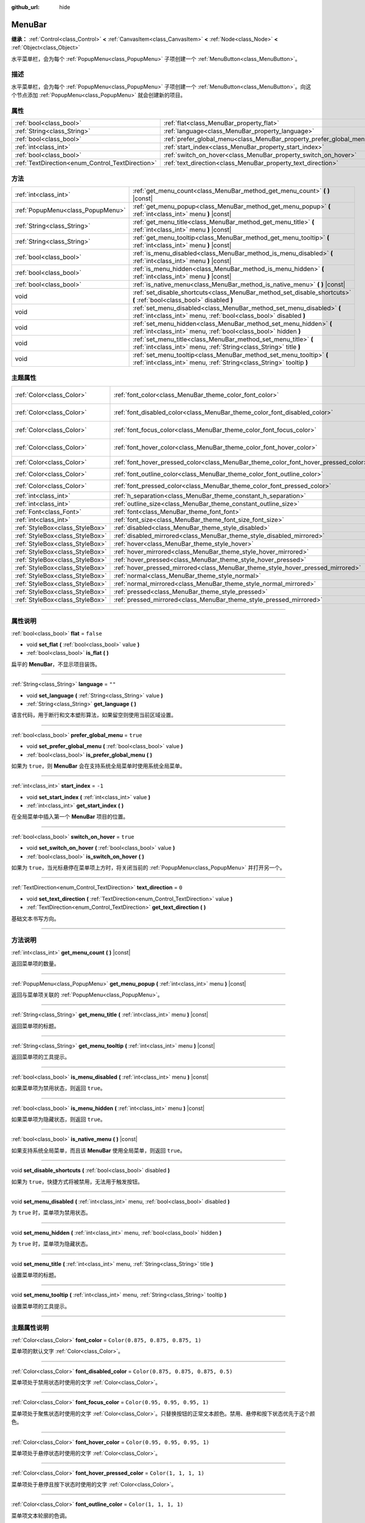 :github_url: hide

.. DO NOT EDIT THIS FILE!!!
.. Generated automatically from Godot engine sources.
.. Generator: https://github.com/godotengine/godot/tree/master/doc/tools/make_rst.py.
.. XML source: https://github.com/godotengine/godot/tree/master/doc/classes/MenuBar.xml.

.. _class_MenuBar:

MenuBar
=======

**继承：** :ref:`Control<class_Control>` **<** :ref:`CanvasItem<class_CanvasItem>` **<** :ref:`Node<class_Node>` **<** :ref:`Object<class_Object>`

水平菜单栏，会为每个 :ref:`PopupMenu<class_PopupMenu>` 子项创建一个 :ref:`MenuButton<class_MenuButton>`\ 。

.. rst-class:: classref-introduction-group

描述
----

水平菜单栏，会为每个 :ref:`PopupMenu<class_PopupMenu>` 子项创建一个 :ref:`MenuButton<class_MenuButton>`\ 。向这个节点添加 :ref:`PopupMenu<class_PopupMenu>` 就会创建新的项目。

.. rst-class:: classref-reftable-group

属性
----

.. table::
   :widths: auto

   +--------------------------------------------------+----------------------------------------------------------------------+-----------+
   | :ref:`bool<class_bool>`                          | :ref:`flat<class_MenuBar_property_flat>`                             | ``false`` |
   +--------------------------------------------------+----------------------------------------------------------------------+-----------+
   | :ref:`String<class_String>`                      | :ref:`language<class_MenuBar_property_language>`                     | ``""``    |
   +--------------------------------------------------+----------------------------------------------------------------------+-----------+
   | :ref:`bool<class_bool>`                          | :ref:`prefer_global_menu<class_MenuBar_property_prefer_global_menu>` | ``true``  |
   +--------------------------------------------------+----------------------------------------------------------------------+-----------+
   | :ref:`int<class_int>`                            | :ref:`start_index<class_MenuBar_property_start_index>`               | ``-1``    |
   +--------------------------------------------------+----------------------------------------------------------------------+-----------+
   | :ref:`bool<class_bool>`                          | :ref:`switch_on_hover<class_MenuBar_property_switch_on_hover>`       | ``true``  |
   +--------------------------------------------------+----------------------------------------------------------------------+-----------+
   | :ref:`TextDirection<enum_Control_TextDirection>` | :ref:`text_direction<class_MenuBar_property_text_direction>`         | ``0``     |
   +--------------------------------------------------+----------------------------------------------------------------------+-----------+

.. rst-class:: classref-reftable-group

方法
----

.. table::
   :widths: auto

   +-----------------------------------+--------------------------------------------------------------------------------------------------------------------------------------------+
   | :ref:`int<class_int>`             | :ref:`get_menu_count<class_MenuBar_method_get_menu_count>` **(** **)** |const|                                                             |
   +-----------------------------------+--------------------------------------------------------------------------------------------------------------------------------------------+
   | :ref:`PopupMenu<class_PopupMenu>` | :ref:`get_menu_popup<class_MenuBar_method_get_menu_popup>` **(** :ref:`int<class_int>` menu **)** |const|                                  |
   +-----------------------------------+--------------------------------------------------------------------------------------------------------------------------------------------+
   | :ref:`String<class_String>`       | :ref:`get_menu_title<class_MenuBar_method_get_menu_title>` **(** :ref:`int<class_int>` menu **)** |const|                                  |
   +-----------------------------------+--------------------------------------------------------------------------------------------------------------------------------------------+
   | :ref:`String<class_String>`       | :ref:`get_menu_tooltip<class_MenuBar_method_get_menu_tooltip>` **(** :ref:`int<class_int>` menu **)** |const|                              |
   +-----------------------------------+--------------------------------------------------------------------------------------------------------------------------------------------+
   | :ref:`bool<class_bool>`           | :ref:`is_menu_disabled<class_MenuBar_method_is_menu_disabled>` **(** :ref:`int<class_int>` menu **)** |const|                              |
   +-----------------------------------+--------------------------------------------------------------------------------------------------------------------------------------------+
   | :ref:`bool<class_bool>`           | :ref:`is_menu_hidden<class_MenuBar_method_is_menu_hidden>` **(** :ref:`int<class_int>` menu **)** |const|                                  |
   +-----------------------------------+--------------------------------------------------------------------------------------------------------------------------------------------+
   | :ref:`bool<class_bool>`           | :ref:`is_native_menu<class_MenuBar_method_is_native_menu>` **(** **)** |const|                                                             |
   +-----------------------------------+--------------------------------------------------------------------------------------------------------------------------------------------+
   | void                              | :ref:`set_disable_shortcuts<class_MenuBar_method_set_disable_shortcuts>` **(** :ref:`bool<class_bool>` disabled **)**                      |
   +-----------------------------------+--------------------------------------------------------------------------------------------------------------------------------------------+
   | void                              | :ref:`set_menu_disabled<class_MenuBar_method_set_menu_disabled>` **(** :ref:`int<class_int>` menu, :ref:`bool<class_bool>` disabled **)**  |
   +-----------------------------------+--------------------------------------------------------------------------------------------------------------------------------------------+
   | void                              | :ref:`set_menu_hidden<class_MenuBar_method_set_menu_hidden>` **(** :ref:`int<class_int>` menu, :ref:`bool<class_bool>` hidden **)**        |
   +-----------------------------------+--------------------------------------------------------------------------------------------------------------------------------------------+
   | void                              | :ref:`set_menu_title<class_MenuBar_method_set_menu_title>` **(** :ref:`int<class_int>` menu, :ref:`String<class_String>` title **)**       |
   +-----------------------------------+--------------------------------------------------------------------------------------------------------------------------------------------+
   | void                              | :ref:`set_menu_tooltip<class_MenuBar_method_set_menu_tooltip>` **(** :ref:`int<class_int>` menu, :ref:`String<class_String>` tooltip **)** |
   +-----------------------------------+--------------------------------------------------------------------------------------------------------------------------------------------+

.. rst-class:: classref-reftable-group

主题属性
--------

.. table::
   :widths: auto

   +---------------------------------+-------------------------------------------------------------------------------------+-------------------------------------+
   | :ref:`Color<class_Color>`       | :ref:`font_color<class_MenuBar_theme_color_font_color>`                             | ``Color(0.875, 0.875, 0.875, 1)``   |
   +---------------------------------+-------------------------------------------------------------------------------------+-------------------------------------+
   | :ref:`Color<class_Color>`       | :ref:`font_disabled_color<class_MenuBar_theme_color_font_disabled_color>`           | ``Color(0.875, 0.875, 0.875, 0.5)`` |
   +---------------------------------+-------------------------------------------------------------------------------------+-------------------------------------+
   | :ref:`Color<class_Color>`       | :ref:`font_focus_color<class_MenuBar_theme_color_font_focus_color>`                 | ``Color(0.95, 0.95, 0.95, 1)``      |
   +---------------------------------+-------------------------------------------------------------------------------------+-------------------------------------+
   | :ref:`Color<class_Color>`       | :ref:`font_hover_color<class_MenuBar_theme_color_font_hover_color>`                 | ``Color(0.95, 0.95, 0.95, 1)``      |
   +---------------------------------+-------------------------------------------------------------------------------------+-------------------------------------+
   | :ref:`Color<class_Color>`       | :ref:`font_hover_pressed_color<class_MenuBar_theme_color_font_hover_pressed_color>` | ``Color(1, 1, 1, 1)``               |
   +---------------------------------+-------------------------------------------------------------------------------------+-------------------------------------+
   | :ref:`Color<class_Color>`       | :ref:`font_outline_color<class_MenuBar_theme_color_font_outline_color>`             | ``Color(1, 1, 1, 1)``               |
   +---------------------------------+-------------------------------------------------------------------------------------+-------------------------------------+
   | :ref:`Color<class_Color>`       | :ref:`font_pressed_color<class_MenuBar_theme_color_font_pressed_color>`             | ``Color(1, 1, 1, 1)``               |
   +---------------------------------+-------------------------------------------------------------------------------------+-------------------------------------+
   | :ref:`int<class_int>`           | :ref:`h_separation<class_MenuBar_theme_constant_h_separation>`                      | ``4``                               |
   +---------------------------------+-------------------------------------------------------------------------------------+-------------------------------------+
   | :ref:`int<class_int>`           | :ref:`outline_size<class_MenuBar_theme_constant_outline_size>`                      | ``0``                               |
   +---------------------------------+-------------------------------------------------------------------------------------+-------------------------------------+
   | :ref:`Font<class_Font>`         | :ref:`font<class_MenuBar_theme_font_font>`                                          |                                     |
   +---------------------------------+-------------------------------------------------------------------------------------+-------------------------------------+
   | :ref:`int<class_int>`           | :ref:`font_size<class_MenuBar_theme_font_size_font_size>`                           |                                     |
   +---------------------------------+-------------------------------------------------------------------------------------+-------------------------------------+
   | :ref:`StyleBox<class_StyleBox>` | :ref:`disabled<class_MenuBar_theme_style_disabled>`                                 |                                     |
   +---------------------------------+-------------------------------------------------------------------------------------+-------------------------------------+
   | :ref:`StyleBox<class_StyleBox>` | :ref:`disabled_mirrored<class_MenuBar_theme_style_disabled_mirrored>`               |                                     |
   +---------------------------------+-------------------------------------------------------------------------------------+-------------------------------------+
   | :ref:`StyleBox<class_StyleBox>` | :ref:`hover<class_MenuBar_theme_style_hover>`                                       |                                     |
   +---------------------------------+-------------------------------------------------------------------------------------+-------------------------------------+
   | :ref:`StyleBox<class_StyleBox>` | :ref:`hover_mirrored<class_MenuBar_theme_style_hover_mirrored>`                     |                                     |
   +---------------------------------+-------------------------------------------------------------------------------------+-------------------------------------+
   | :ref:`StyleBox<class_StyleBox>` | :ref:`hover_pressed<class_MenuBar_theme_style_hover_pressed>`                       |                                     |
   +---------------------------------+-------------------------------------------------------------------------------------+-------------------------------------+
   | :ref:`StyleBox<class_StyleBox>` | :ref:`hover_pressed_mirrored<class_MenuBar_theme_style_hover_pressed_mirrored>`     |                                     |
   +---------------------------------+-------------------------------------------------------------------------------------+-------------------------------------+
   | :ref:`StyleBox<class_StyleBox>` | :ref:`normal<class_MenuBar_theme_style_normal>`                                     |                                     |
   +---------------------------------+-------------------------------------------------------------------------------------+-------------------------------------+
   | :ref:`StyleBox<class_StyleBox>` | :ref:`normal_mirrored<class_MenuBar_theme_style_normal_mirrored>`                   |                                     |
   +---------------------------------+-------------------------------------------------------------------------------------+-------------------------------------+
   | :ref:`StyleBox<class_StyleBox>` | :ref:`pressed<class_MenuBar_theme_style_pressed>`                                   |                                     |
   +---------------------------------+-------------------------------------------------------------------------------------+-------------------------------------+
   | :ref:`StyleBox<class_StyleBox>` | :ref:`pressed_mirrored<class_MenuBar_theme_style_pressed_mirrored>`                 |                                     |
   +---------------------------------+-------------------------------------------------------------------------------------+-------------------------------------+

.. rst-class:: classref-section-separator

----

.. rst-class:: classref-descriptions-group

属性说明
--------

.. _class_MenuBar_property_flat:

.. rst-class:: classref-property

:ref:`bool<class_bool>` **flat** = ``false``

.. rst-class:: classref-property-setget

- void **set_flat** **(** :ref:`bool<class_bool>` value **)**
- :ref:`bool<class_bool>` **is_flat** **(** **)**

扁平的 **MenuBar**\ ，不显示项目装饰。

.. rst-class:: classref-item-separator

----

.. _class_MenuBar_property_language:

.. rst-class:: classref-property

:ref:`String<class_String>` **language** = ``""``

.. rst-class:: classref-property-setget

- void **set_language** **(** :ref:`String<class_String>` value **)**
- :ref:`String<class_String>` **get_language** **(** **)**

语言代码，用于断行和文本塑形算法，如果留空则使用当前区域设置。

.. rst-class:: classref-item-separator

----

.. _class_MenuBar_property_prefer_global_menu:

.. rst-class:: classref-property

:ref:`bool<class_bool>` **prefer_global_menu** = ``true``

.. rst-class:: classref-property-setget

- void **set_prefer_global_menu** **(** :ref:`bool<class_bool>` value **)**
- :ref:`bool<class_bool>` **is_prefer_global_menu** **(** **)**

如果为 ``true``\ ，则 **MenuBar** 会在支持系统全局菜单时使用系统全局菜单。

.. rst-class:: classref-item-separator

----

.. _class_MenuBar_property_start_index:

.. rst-class:: classref-property

:ref:`int<class_int>` **start_index** = ``-1``

.. rst-class:: classref-property-setget

- void **set_start_index** **(** :ref:`int<class_int>` value **)**
- :ref:`int<class_int>` **get_start_index** **(** **)**

在全局菜单中插入第一个 **MenuBar** 项目的位置。

.. rst-class:: classref-item-separator

----

.. _class_MenuBar_property_switch_on_hover:

.. rst-class:: classref-property

:ref:`bool<class_bool>` **switch_on_hover** = ``true``

.. rst-class:: classref-property-setget

- void **set_switch_on_hover** **(** :ref:`bool<class_bool>` value **)**
- :ref:`bool<class_bool>` **is_switch_on_hover** **(** **)**

如果为 ``true``\ ，当光标悬停在菜单项上方时，将关闭当前的 :ref:`PopupMenu<class_PopupMenu>` 并打开另一个。

.. rst-class:: classref-item-separator

----

.. _class_MenuBar_property_text_direction:

.. rst-class:: classref-property

:ref:`TextDirection<enum_Control_TextDirection>` **text_direction** = ``0``

.. rst-class:: classref-property-setget

- void **set_text_direction** **(** :ref:`TextDirection<enum_Control_TextDirection>` value **)**
- :ref:`TextDirection<enum_Control_TextDirection>` **get_text_direction** **(** **)**

基础文本书写方向。

.. rst-class:: classref-section-separator

----

.. rst-class:: classref-descriptions-group

方法说明
--------

.. _class_MenuBar_method_get_menu_count:

.. rst-class:: classref-method

:ref:`int<class_int>` **get_menu_count** **(** **)** |const|

返回菜单项的数量。

.. rst-class:: classref-item-separator

----

.. _class_MenuBar_method_get_menu_popup:

.. rst-class:: classref-method

:ref:`PopupMenu<class_PopupMenu>` **get_menu_popup** **(** :ref:`int<class_int>` menu **)** |const|

返回与菜单项关联的 :ref:`PopupMenu<class_PopupMenu>`\ 。

.. rst-class:: classref-item-separator

----

.. _class_MenuBar_method_get_menu_title:

.. rst-class:: classref-method

:ref:`String<class_String>` **get_menu_title** **(** :ref:`int<class_int>` menu **)** |const|

返回菜单项的标题。

.. rst-class:: classref-item-separator

----

.. _class_MenuBar_method_get_menu_tooltip:

.. rst-class:: classref-method

:ref:`String<class_String>` **get_menu_tooltip** **(** :ref:`int<class_int>` menu **)** |const|

返回菜单项的工具提示。

.. rst-class:: classref-item-separator

----

.. _class_MenuBar_method_is_menu_disabled:

.. rst-class:: classref-method

:ref:`bool<class_bool>` **is_menu_disabled** **(** :ref:`int<class_int>` menu **)** |const|

如果菜单项为禁用状态，则返回 ``true``\ 。

.. rst-class:: classref-item-separator

----

.. _class_MenuBar_method_is_menu_hidden:

.. rst-class:: classref-method

:ref:`bool<class_bool>` **is_menu_hidden** **(** :ref:`int<class_int>` menu **)** |const|

如果菜单项为隐藏状态，则返回 ``true``\ 。

.. rst-class:: classref-item-separator

----

.. _class_MenuBar_method_is_native_menu:

.. rst-class:: classref-method

:ref:`bool<class_bool>` **is_native_menu** **(** **)** |const|

如果支持系统全局菜单，而且该 **MenuBar** 使用全局菜单，则返回 ``true``\ 。

.. rst-class:: classref-item-separator

----

.. _class_MenuBar_method_set_disable_shortcuts:

.. rst-class:: classref-method

void **set_disable_shortcuts** **(** :ref:`bool<class_bool>` disabled **)**

如果为 ``true``\ ，快捷方式将被禁用，无法用于触发按钮。

.. rst-class:: classref-item-separator

----

.. _class_MenuBar_method_set_menu_disabled:

.. rst-class:: classref-method

void **set_menu_disabled** **(** :ref:`int<class_int>` menu, :ref:`bool<class_bool>` disabled **)**

为 ``true`` 时，菜单项为禁用状态。

.. rst-class:: classref-item-separator

----

.. _class_MenuBar_method_set_menu_hidden:

.. rst-class:: classref-method

void **set_menu_hidden** **(** :ref:`int<class_int>` menu, :ref:`bool<class_bool>` hidden **)**

为 ``true`` 时，菜单项为隐藏状态。

.. rst-class:: classref-item-separator

----

.. _class_MenuBar_method_set_menu_title:

.. rst-class:: classref-method

void **set_menu_title** **(** :ref:`int<class_int>` menu, :ref:`String<class_String>` title **)**

设置菜单项的标题。

.. rst-class:: classref-item-separator

----

.. _class_MenuBar_method_set_menu_tooltip:

.. rst-class:: classref-method

void **set_menu_tooltip** **(** :ref:`int<class_int>` menu, :ref:`String<class_String>` tooltip **)**

设置菜单项的工具提示。

.. rst-class:: classref-section-separator

----

.. rst-class:: classref-descriptions-group

主题属性说明
------------

.. _class_MenuBar_theme_color_font_color:

.. rst-class:: classref-themeproperty

:ref:`Color<class_Color>` **font_color** = ``Color(0.875, 0.875, 0.875, 1)``

菜单项的默认文字 :ref:`Color<class_Color>`\ 。

.. rst-class:: classref-item-separator

----

.. _class_MenuBar_theme_color_font_disabled_color:

.. rst-class:: classref-themeproperty

:ref:`Color<class_Color>` **font_disabled_color** = ``Color(0.875, 0.875, 0.875, 0.5)``

菜单项处于禁用状态时使用的文字 :ref:`Color<class_Color>`\ 。

.. rst-class:: classref-item-separator

----

.. _class_MenuBar_theme_color_font_focus_color:

.. rst-class:: classref-themeproperty

:ref:`Color<class_Color>` **font_focus_color** = ``Color(0.95, 0.95, 0.95, 1)``

菜单项处于聚焦状态时使用的文字 :ref:`Color<class_Color>`\ 。只替换按钮的正常文本颜色。禁用、悬停和按下状态优先于这个颜色。

.. rst-class:: classref-item-separator

----

.. _class_MenuBar_theme_color_font_hover_color:

.. rst-class:: classref-themeproperty

:ref:`Color<class_Color>` **font_hover_color** = ``Color(0.95, 0.95, 0.95, 1)``

菜单项处于悬停状态时使用的文字 :ref:`Color<class_Color>`\ 。

.. rst-class:: classref-item-separator

----

.. _class_MenuBar_theme_color_font_hover_pressed_color:

.. rst-class:: classref-themeproperty

:ref:`Color<class_Color>` **font_hover_pressed_color** = ``Color(1, 1, 1, 1)``

菜单项处于悬停且按下状态时使用的文字 :ref:`Color<class_Color>`\ 。

.. rst-class:: classref-item-separator

----

.. _class_MenuBar_theme_color_font_outline_color:

.. rst-class:: classref-themeproperty

:ref:`Color<class_Color>` **font_outline_color** = ``Color(1, 1, 1, 1)``

菜单项文本轮廓的色调。

.. rst-class:: classref-item-separator

----

.. _class_MenuBar_theme_color_font_pressed_color:

.. rst-class:: classref-themeproperty

:ref:`Color<class_Color>` **font_pressed_color** = ``Color(1, 1, 1, 1)``

菜单项处于按下状态时使用的文字 :ref:`Color<class_Color>`\ 。

.. rst-class:: classref-item-separator

----

.. _class_MenuBar_theme_constant_h_separation:

.. rst-class:: classref-themeproperty

:ref:`int<class_int>` **h_separation** = ``4``

菜单项之间的水平距离。

.. rst-class:: classref-item-separator

----

.. _class_MenuBar_theme_constant_outline_size:

.. rst-class:: classref-themeproperty

:ref:`int<class_int>` **outline_size** = ``0``

文字轮廓的大小。

\ **注意：**\ 如果使用启用了 :ref:`FontFile.multichannel_signed_distance_field<class_FontFile_property_multichannel_signed_distance_field>` 的字体，其 :ref:`FontFile.msdf_pixel_range<class_FontFile_property_msdf_pixel_range>` 必须至少设置为 :ref:`outline_size<class_MenuBar_theme_constant_outline_size>` 的\ *两倍*\ ，轮廓渲染才能看起来正确。否则，轮廓可能会比预期的更早被切断。

.. rst-class:: classref-item-separator

----

.. _class_MenuBar_theme_font_font:

.. rst-class:: classref-themeproperty

:ref:`Font<class_Font>` **font**

菜单项文本的字体 :ref:`Font<class_Font>`\ 。

.. rst-class:: classref-item-separator

----

.. _class_MenuBar_theme_font_size_font_size:

.. rst-class:: classref-themeproperty

:ref:`int<class_int>` **font_size**

菜单项文本的字体大小。

.. rst-class:: classref-item-separator

----

.. _class_MenuBar_theme_style_disabled:

.. rst-class:: classref-themeproperty

:ref:`StyleBox<class_StyleBox>` **disabled**

菜单项处于禁用状态时使用的 :ref:`StyleBox<class_StyleBox>`\ 。

.. rst-class:: classref-item-separator

----

.. _class_MenuBar_theme_style_disabled_mirrored:

.. rst-class:: classref-themeproperty

:ref:`StyleBox<class_StyleBox>` **disabled_mirrored**

菜单项处于禁用状态时使用的 :ref:`StyleBox<class_StyleBox>`\ （用于从右至左布局）。

.. rst-class:: classref-item-separator

----

.. _class_MenuBar_theme_style_hover:

.. rst-class:: classref-themeproperty

:ref:`StyleBox<class_StyleBox>` **hover**

菜单项处于悬停状态时使用的 :ref:`StyleBox<class_StyleBox>`\ 。

.. rst-class:: classref-item-separator

----

.. _class_MenuBar_theme_style_hover_mirrored:

.. rst-class:: classref-themeproperty

:ref:`StyleBox<class_StyleBox>` **hover_mirrored**

菜单项处于悬停状态时使用的 :ref:`StyleBox<class_StyleBox>`\ （用于从右至左布局）。

.. rst-class:: classref-item-separator

----

.. _class_MenuBar_theme_style_hover_pressed:

.. rst-class:: classref-themeproperty

:ref:`StyleBox<class_StyleBox>` **hover_pressed**

菜单项处于按下并悬停状态时使用的 :ref:`StyleBox<class_StyleBox>`\ 。

.. rst-class:: classref-item-separator

----

.. _class_MenuBar_theme_style_hover_pressed_mirrored:

.. rst-class:: classref-themeproperty

:ref:`StyleBox<class_StyleBox>` **hover_pressed_mirrored**

菜单项处于按下并悬停状态时使用的 :ref:`StyleBox<class_StyleBox>`\ （用于从右至左布局）。

.. rst-class:: classref-item-separator

----

.. _class_MenuBar_theme_style_normal:

.. rst-class:: classref-themeproperty

:ref:`StyleBox<class_StyleBox>` **normal**

菜单项的默认 :ref:`StyleBox<class_StyleBox>`\ 。

.. rst-class:: classref-item-separator

----

.. _class_MenuBar_theme_style_normal_mirrored:

.. rst-class:: classref-themeproperty

:ref:`StyleBox<class_StyleBox>` **normal_mirrored**

菜单项的默认 :ref:`StyleBox<class_StyleBox>`\ （用于从右至左布局）。

.. rst-class:: classref-item-separator

----

.. _class_MenuBar_theme_style_pressed:

.. rst-class:: classref-themeproperty

:ref:`StyleBox<class_StyleBox>` **pressed**

菜单项处于按下状态时使用的 :ref:`StyleBox<class_StyleBox>`\ 。

.. rst-class:: classref-item-separator

----

.. _class_MenuBar_theme_style_pressed_mirrored:

.. rst-class:: classref-themeproperty

:ref:`StyleBox<class_StyleBox>` **pressed_mirrored**

菜单项处于按下状态时使用的 :ref:`StyleBox<class_StyleBox>`\ （用于从右至左布局）。

.. |virtual| replace:: :abbr:`virtual (本方法通常需要用户覆盖才能生效。)`
.. |const| replace:: :abbr:`const (本方法没有副作用。不会修改该实例的任何成员变量。)`
.. |vararg| replace:: :abbr:`vararg (本方法除了在此处描述的参数外，还能够继续接受任意数量的参数。)`
.. |constructor| replace:: :abbr:`constructor (本方法用于构造某个类型。)`
.. |static| replace:: :abbr:`static (调用本方法无需实例，所以可以直接使用类名调用。)`
.. |operator| replace:: :abbr:`operator (本方法描述的是使用本类型作为左操作数的有效操作符。)`
.. |bitfield| replace:: :abbr:`BitField (这个值是由下列标志构成的位掩码整数。)`
